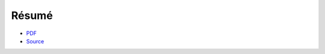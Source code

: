 ======
Résumé
======

* `PDF <https://github.com/ryant71/career/blob/master/cv/latex/cv.pdf>`_
* `Source <https://github.com/ryant71/career/blob/master/cv/latex/cv.tex>`_

